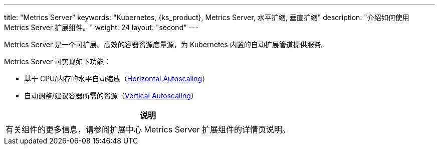 ---
title: "Metrics Server"
keywords: "Kubernetes, {ks_product}, Metrics Server, 水平扩缩, 垂直扩缩"
description: "介绍如何使用 Metrics Server 扩展组件。"
weight: 24
layout: "second"
---


Metrics Server 是一个可扩展、高效的容器资源度量源，为 Kubernetes 内置的自动扩展管道提供服务。

Metrics Server 可实现如下功能：

* 基于 CPU/内存的水平自动缩放（link:https://kubernetes.io/docs/tasks/run-application/horizontal-pod-autoscale/[Horizontal Autoscaling]）
* 自动调整/建议容器所需的资源（link:https://github.com/kubernetes/autoscaler/tree/master/vertical-pod-autoscaler/[Vertical Autoscaling]）


[.admon.note,cols="a"]
|===
|说明

|
有关组件的更多信息，请参阅扩展中心 Metrics Server 扩展组件的详情页说明。
|===